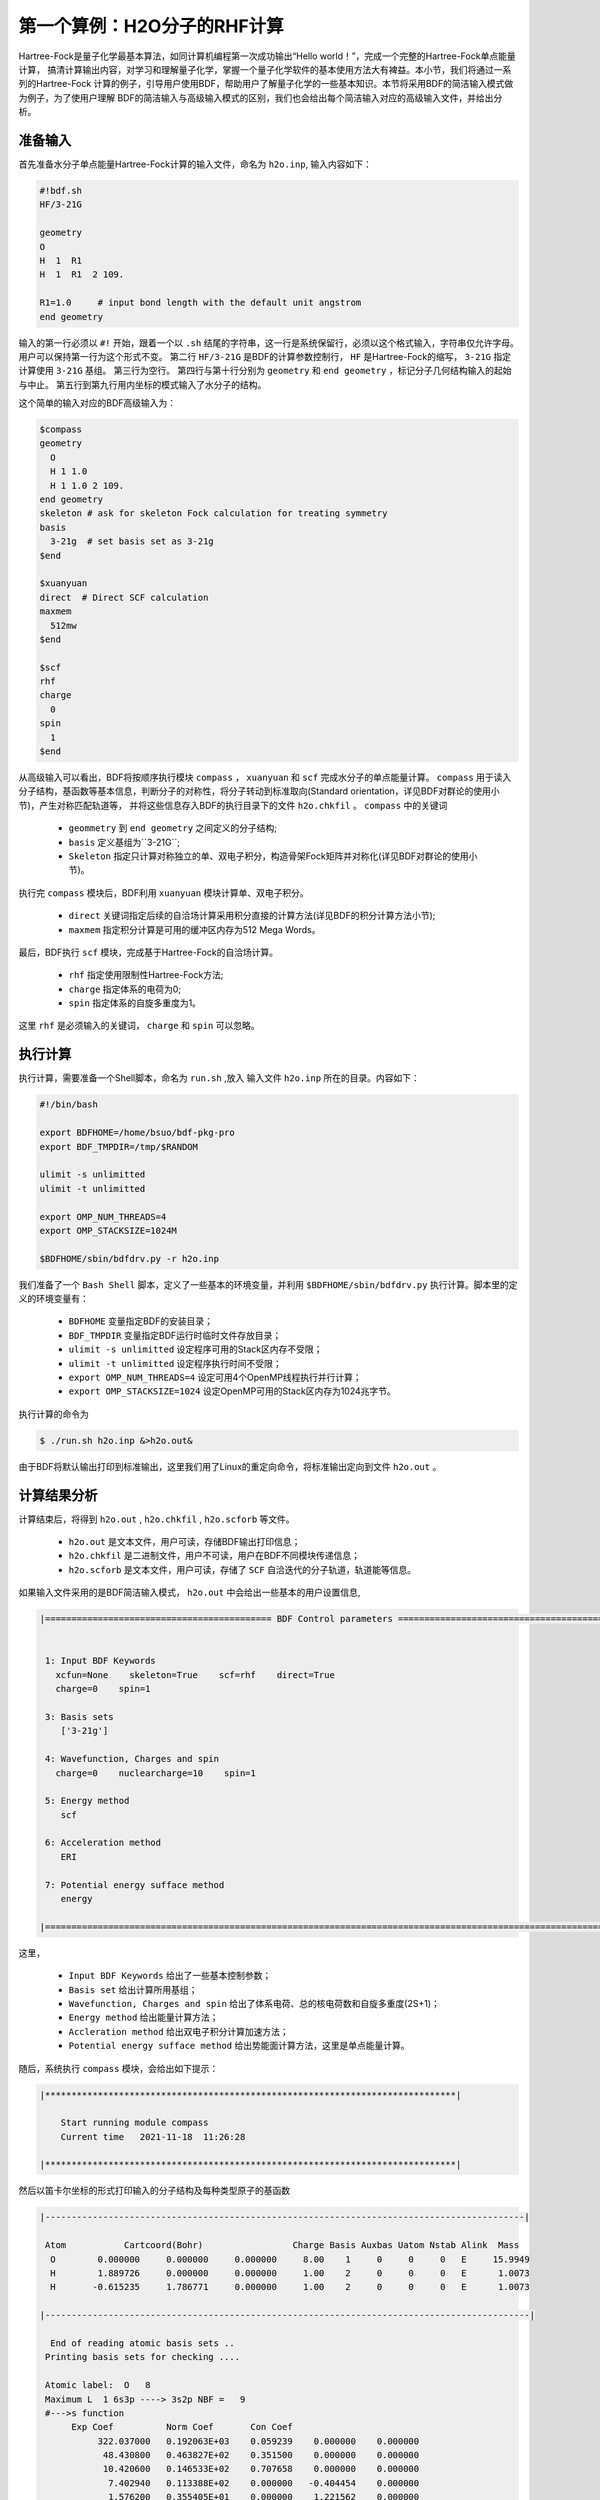 第一个算例：H2O分子的RHF计算
================================================
Hartree-Fock是量子化学最基本算法，如同计算机编程第一次成功输出“Hello world！”，完成一个完整的Hartree-Fock单点能量计算，
搞清计算输出内容，对学习和理解量子化学，掌握一个量子化学软件的基本使用方法大有裨益。本小节，我们将通过一系列的Hartree-Fock
计算的例子，引导用户使用BDF，帮助用户了解量子化学的一些基本知识。本节将采用BDF的简洁输入模式做为例子，为了使用户理解
BDF的简洁输入与高级输入模式的区别，我们也会给出每个简洁输入对应的高级输入文件，并给出分析。

准备输入
-------------------------------------------------------
首先准备水分子单点能量Hartree-Fock计算的输入文件，命名为 ``h2o.inp``, 输入内容如下：

.. code-block:: bdf 

    #!bdf.sh
    HF/3-21G    
  
    geometry
    O
    H  1  R1 
    H  1  R1  2 109.
  
    R1=1.0     # input bond length with the default unit angstrom
    end geometry

输入的第一行必须以 ``#!`` 开始，跟着一个以 ``.sh`` 结尾的字符串，这一行是系统保留行，必须以这个格式输入，字符串仅允许字母。用户可以保持第一行为这个形式不变。
第二行 ``HF/3-21G`` 是BDF的计算参数控制行， ``HF`` 是Hartree-Fock的缩写， ``3-21G`` 指定计算使用 ``3-21G`` 基组。
第三行为空行。
第四行与第十行分别为 ``geometry`` 和 ``end geometry`` ，标记分子几何结构输入的起始与中止。
第五行到第九行用内坐标的模式输入了水分子的结构。

这个简单的输入对应的BDF高级输入为：

.. code-block:: bdf 

    $compass
    geometry
      O
      H 1 1.0
      H 1 1.0 2 109.
    end geometry
    skeleton # ask for skeleton Fock calculation for treating symmetry 
    basis
      3-21g  # set basis set as 3-21g
    $end
  
    $xuanyuan
    direct  # Direct SCF calculation
    maxmem 
      512mw
    $end
  
    $scf
    rhf
    charge
      0
    spin
      1
    $end

从高级输入可以看出，BDF将按顺序执行模块 ``compass`` ， ``xuanyuan`` 和 ``scf`` 完成水分子的单点能量计算。
``compass`` 用于读入分子结构，基函数等基本信息，判断分子的对称性，将分子转动到标准取向(Standard orientation，详见BDF对群论的使用小节)，产生对称匹配轨道等，
并将这些信息存入BDF的执行目录下的文件 ``h2o.chkfil`` 。 ``compass`` 中的关键词

 * ``geommetry`` 到 ``end geometry`` 之间定义的分子结构;
 * ``basis`` 定义基组为``3-21G``;
 * ``Skeleton`` 指定只计算对称独立的单、双电子积分，构造骨架Fock矩阵并对称化(详见BDF对群论的使用小节)。 

执行完 ``compass`` 模块后，BDF利用 ``xuanyuan`` 模块计算单、双电子积分。

 * ``direct`` 关键词指定后续的自洽场计算采用积分直接的计算方法(详见BDF的积分计算方法小节);
 * ``maxmem`` 指定积分计算是可用的缓冲区内存为512 Mega Words。

最后，BDF执行 ``scf`` 模块，完成基于Hartree-Fock的自洽场计算。

 * ``rhf`` 指定使用限制性Hartree-Fock方法;
 * ``charge`` 指定体系的电荷为0;
 * ``spin`` 指定体系的自旋多重度为1。

这里 ``rhf`` 是必须输入的关键词， ``charge`` 和 ``spin`` 可以忽略。

执行计算
-------------------------------------------------------
执行计算，需要准备一个Shell脚本，命名为 ``run.sh`` ,放入 输入文件 ``h2o.inp`` 所在的目录。内容如下：

.. code-block:: shell

    #!/bin/bash

    export BDFHOME=/home/bsuo/bdf-pkg-pro
    export BDF_TMPDIR=/tmp/$RANDOM

    ulimit -s unlimitted
    ulimit -t unlimitted

    export OMP_NUM_THREADS=4
    export OMP_STACKSIZE=1024M

    $BDFHOME/sbin/bdfdrv.py -r h2o.inp 

我们准备了一个 ``Bash Shell`` 脚本，定义了一些基本的环境变量，并利用 ``$BDFHOME/sbin/bdfdrv.py`` 执行计算。脚本里的定义的环境变量有：

 * ``BDFHOME`` 变量指定BDF的安装目录；
 * ``BDF_TMPDIR`` 变量指定BDF运行时临时文件存放目录；
 * ``ulimit -s unlimitted`` 设定程序可用的Stack区内存不受限；
 * ``ulimit -t unlimitted`` 设定程序执行时间不受限；
 * ``export OMP_NUM_THREADS=4`` 设定可用4个OpenMP线程执行并行计算；
 * ``export OMP_STACKSIZE=1024`` 设定OpenMP可用的Stack区内存为1024兆字节。

执行计算的命令为

.. code-block:: shell

    $ ./run.sh h2o.inp &>h2o.out&

由于BDF将默认输出打印到标准输出，这里我们用了Linux的重定向命令，将标准输出定向到文件 ``h2o.out`` 。

计算结果分析
-------------------------------------------------------
计算结束后，将得到 ``h2o.out`` , ``h2o.chkfil`` , ``h2o.scforb`` 等文件。
 
 * ``h2o.out`` 是文本文件，用户可读，存储BDF输出打印信息；
 * ``h2o.chkfil`` 是二进制文件，用户不可读，用户在BDF不同模块传递信息；
 * ``h2o.scforb`` 是文本文件，用户可读，存储了 ``SCF`` 自洽迭代的分子轨道，轨道能等信息。

如果输入文件采用的是BDF简洁输入模式， ``h2o.out`` 中会给出一些基本的用户设置信息,

.. code-block:: 

    |=========================================== BDF Control parameters ================================================|
    
    
     1: Input BDF Keywords
       xcfun=None    skeleton=True    scf=rhf    direct=True    
       charge=0    spin=1    
    
     3: Basis sets
        ['3-21g']
    
     4: Wavefunction, Charges and spin
       charge=0    nuclearcharge=10    spin=1    
    
     5: Energy method
        scf
    
     6: Acceleration method
        ERI
    
     7: Potential energy sufface method
        energy
    
    |====================================================================================================================|

这里，

 * ``Input BDF Keywords`` 给出了一些基本控制参数； 
 * ``Basis set`` 给出计算所用基组；
 * ``Wavefunction, Charges and spin`` 给出了体系电荷、总的核电荷数和自旋多重度(2S+1)；
 * ``Energy method`` 给出能量计算方法；
 * ``Accleration method`` 给出双电子积分计算加速方法；
 * ``Potential energy sufface method`` 给出势能面计算方法，这里是单点能量计算。

随后，系统执行 ``compass`` 模块，会给出如下提示：

.. code-block:: 

    |******************************************************************************|
    
        Start running module compass
        Current time   2021-11-18  11:26:28

    |******************************************************************************|


然后以笛卡尔坐标的形式打印输入的分子结构及每种类型原子的基函数

.. code-block:: 

    |-------------------------------------------------------------------------------------------|
    
     Atom           Cartcoord(Bohr)                 Charge Basis Auxbas Uatom Nstab Alink  Mass
      O        0.000000     0.000000     0.000000     8.00    1     0     0     0   E     15.9949
      H        1.889726     0.000000     0.000000     1.00    2     0     0     0   E      1.0073
      H       -0.615235     1.786771     0.000000     1.00    2     0     0     0   E      1.0073
    
    |--------------------------------------------------------------------------------------------|
    
      End of reading atomic basis sets ..
     Printing basis sets for checking ....
    
     Atomic label:  O   8
     Maximum L  1 6s3p ----> 3s2p NBF =   9
     #--->s function
          Exp Coef          Norm Coef       Con Coef
               322.037000   0.192063E+03    0.059239    0.000000    0.000000
                48.430800   0.463827E+02    0.351500    0.000000    0.000000
                10.420600   0.146533E+02    0.707658    0.000000    0.000000
                 7.402940   0.113388E+02    0.000000   -0.404454    0.000000
                 1.576200   0.355405E+01    0.000000    1.221562    0.000000
                 0.373684   0.120752E+01    0.000000    0.000000    1.000000
     #--->p function
          Exp Coef          Norm Coef       Con Coef
                 7.402940   0.356238E+02    0.244586    0.000000
                 1.576200   0.515227E+01    0.853955    0.000000
                 0.373684   0.852344E+00    0.000000    1.000000
    
    
     Atomic label:  H   1
     Maximum L  0 3s ----> 2s NBF =   2
     #--->s function
          Exp Coef          Norm Coef       Con Coef
                 5.447178   0.900832E+01    0.156285    0.000000
                 0.824547   0.218613E+01    0.904691    0.000000
                 0.183192   0.707447E+00    0.000000    1.000000

然后，自动判断分子对称性，并根据用户设置决定是否转动为标准取向模式，

.. code-block:: 

    Auto decide molecular point group! Rotate coordinates into standard orientation!
    Threshold= 0.10000E-08 0.10000E-11 0.10000E-03
    geomsort being called!
    gsym: C02V, noper=    4
    Exiting zgeomsort....
    epresentation generated
    Binary group is observed ...
    Point group name C(2V)                       4
    User set point group as C(2V)   
     Largest Abelian Subgroup C(2V)                       4
     Representation generated
     C|2|V|                    2

    Symmetry check OK
    Molecule has been symmetrized
    Number of symmery unique centers:                     2
    
    |-------------------------------------------------------------------------------------------|
    
     Atom           Cartcoord(Bohr)                 Charge Basis Auxbas Uatom Nstab Alink  Mass
      O        0.000000    -0.000000     0.219474     8.00    1     0     0     0   E     15.9949
      H       -1.538455     0.000000    -0.877896     1.00    2     0     0     0   E      1.0073
      H        1.538455    -0.000000    -0.877896     1.00    2     0     0     0   E      1.0073
    
    |--------------------------------------------------------------------------------------------|

细心的用户可能已经注意到，这里的水分子的坐标与输入的不一样。最后， ``compass`` 会产生对称匹配轨道（Symmetry adapted orbital），并给出偶极矩和四极矩所属
的不可约表示，打印 ``C2v`` 点群的乘法表，给出总的基函数数目和每个不可约表示对称匹配轨道数目。由于BDF深度使用了群论，感兴趣的用户可以通过BDF的输出对照学习群论知识。

.. code-block:: 

    Number of irreps:    4
    IRREP:   3   4   1
    DIMEN:   1   1   1
    
     Irreps of multipole moment operators ...
     Operator  Component    Irrep       Row
      Dipole       x           B1          1
      Dipole       y           B2          1
      Dipole       z           A1          1
      Quadpole     xx          A1          1
      Quadpole     xy          A2          1
      Quadpole     yy          A1          1
      Quadpole     xz          B1          1
      Quadpole     yz          B2          1
      Quadpole     zz          A1          1
    
     Generate symmetry adapted orbital ...
     Print Multab
      1  2  3  4
      2  1  4  3
      3  4  1  2
      4  3  2  1
    
    |--------------------------------------------------|
              Symmetry adapted orbital                   
    
      Total number of basis functions:      13      13
    
      Number of irreps:   4
      Irrep :   A1        A2        B1        B2      
      Norb  :      7         0         4         2
    |--------------------------------------------------|

这里， ``C2v`` 点群有4个一维不可约表示，标记为 ``A1, A2, B2, B2`` , 分别有 ``7, 0, 4, 2`` 个对称匹配的轨道。

.. note::

    Tips：不同的量子化学软件，可能会采用不同的分子标准取向，导致不可约表示出现的顺序不同。

最后， ``compass`` 计算正常结束，会给出如下输出：

.. code-block:: 

    |******************************************************************************|

        Total cpu     time:          0.00  S
        Total system  time:          0.00  S
        Total wall    time:          0.02  S
    
        Current time   2021-11-18  11:26:28
        End running module compass
    |******************************************************************************|


.. note::

    Tips：BDF的每个模块执行，都会有开始执行和之行结束的时间统计，也方便了用户具体定位哪个计算模块出错。


一般的，单点能量计算执行的第二个模块是 ``xuanyuan`` ，计算单、双电子积分。BDF简洁输入模式默认采用积分直接算法，
只计算和保存单电子积分及需要做Schwartz积分与筛选的特殊双电子积分。如果用户指定了 ``nodirect`` 关键词，双电子积分
将被计算并保存到硬盘。 ``xuanyuan`` 模块的输出比较简单，一般不需要特别关注。这里，我们给出最关键的输出：

.. code-block:: 

    [aoint_1e]
      Calculating one electron integrals ...
      S T and V integrals ....
      Dipole and Quadupole integrals ....
      Finish calculating one electron integrals ...
    
     ---------------------------------------------------------------
      Timing to calculate 1-electronic integrals                                      
    
      CPU TIME(S)      SYSTEM TIME(S)     WALL TIME(S)
              0.017            0.000               0.000
     ---------------------------------------------------------------
    
     Finish calculating 1e integral ...
     Direct SCF required. Skip 2e integral!
     Set significant shell pairs!
    
     Number of significant pairs:        7
     Timing caluclate K2 integrals.
     CPU:       0.00 SYS:       0.00 WALL:       0.00
    
从输出我们看到单电子重叠、动能与核吸引积分被计算，还计算了偶极矩和四极矩积分。由于输入要求积分直接的SCF计算(Direct SCF)，双电子积分计算被忽略。

最后，BDF调用 ``scf`` 模块执行 ``RHF`` 自洽场计算。需要关注的信息有：

.. code-block:: 

     Wave function information ...
     Total Nuclear charge    :      10
     Total electrons         :      10
     ECP-core electrons      :       0
     Spin (2S+1)             :       1
     Num. of alpha electrons :       5
     Num. of beta  electrons :       5

这里给出了电荷、自旋多重度，核电荷数及电子数等信息，用户应当检查电子态是否正确。
然后，首先进行原子计算，并产生分子计算的初始猜测密度矩阵，

.. code-block:: 

     [ATOM SCF control]
      heff=                     0
     After initial atom grid ...
     Finish atom    1  O             -73.8654283850
     After initial atom grid ...
     Finish atom    2  H              -0.4961986360
    
     Superposition of atomic densities as initial guess.

并检查处理基函数可能的线性相关问题，

.. code-block:: 

     Check basis set linear dependence! Tolerance =   0.100000E-04

然后进入SCF迭代，8次迭代收敛后关闭DIIS和Level shift等加速收敛方法并重新计算能量，

.. code-block:: 

    Iter.   idiis  vshift       SCF Energy            DeltaE          RMSDeltaD          MaxDeltaD      Damping    Times(S) 
       1      0    0.000     -75.4652250437      -0.6073993867       0.0394104979       0.2382197472    0.0000      0.00
       2      1    0.000     -75.5358877159      -0.0706626722       0.0138968193       0.0808310470    0.0000      0.00
       3      2    0.000     -75.5741871530      -0.0382994371       0.0044235916       0.0290160747    0.0000      0.00
       4      3    0.000     -75.5835808854      -0.0093937324       0.0009616649       0.0037827401    0.0000      0.00
       5      4    0.000     -75.5838268981      -0.0002460127       0.0001465257       0.0008712033    0.0000      0.00
       6      5    0.000     -75.5838316668      -0.0000047687       0.0000123001       0.0000735848    0.0000      0.00
       7      6    0.000     -75.5838316945      -0.0000000277       0.0000012422       0.0000074870    0.0000      0.00
       8      7    0.000     -75.5838316948      -0.0000000003       0.0000004656       0.0000025498    0.0000      0.00
     diis/vshift is closed at iter =   8
       9      0    0.000     -75.5838316948      -0.0000000000       0.0000000463       0.0000002212    0.0000      0.00
    
      Label              CPU Time        SYS Time        Wall Time
     SCF iteration time:         0.017 S        0.017 S        0.000 S

最后打印不同项的能量贡献和维里比，

.. code-block:: 

     Final scf result
       E_tot =               -75.58383169
       E_ele =               -84.37566837
       E_nn  =                 8.79183668
       E_1e  =              -121.94337426
       E_ne  =              -197.24569473
       E_kin =                75.30232047
       E_ee  =                37.56770589
       E_xc  =                 0.00000000
      Virial Theorem      2.003738

这里，

 * ``E_tot`` 是系统总能量;
 * ``E_ele`` 是电子能量;
 * ``E_nn``  是原子核排斥能;
 * ``E_1e``  是单电子能量;
 * ``E_ne``  是原子核对电子的吸引能;
 * ``E_kin``  是电子动能;
 * ``E_ee`` 是双电子能，包括库伦排斥和交换能；
 * ``E_xc`` 是交换相关能，DFT计算时不为0.

能量打印后输出的是轨道的占据情况，轨道能，HUMO-LOMO能量和gap信息。

.. code-block:: 

     [Final occupation pattern: ]
    
     Irreps:        A1      A2      B1      B2  
    
     detailed occupation for iden/irep:      1   1
        1.00 1.00 1.00 0.00 0.00 0.00 0.00
     detailed occupation for iden/irep:      1   3
        1.00 0.00 0.00 0.00
     detailed occupation for iden/irep:      1   4
        1.00 0.00
     Alpha       3.00    0.00    1.00    1.00
    
    
     [Orbital energies:]
    
     Energy of occ-orbs:    A1            3
                 -20.43281195      -1.30394125      -0.52260024
     Energy of vir-orbs:    A1            4
                   0.24980046       1.23122290       1.86913815       3.08082943
    
     Energy of occ-orbs:    B1            1
                  -0.66958992
     Energy of vir-orbs:    B1            3
                   0.34934415       1.19716413       2.03295437
    
     Energy of occ-orbs:    B2            1
                  -0.47503768
     Energy of vir-orbs:    B2            1
                   1.78424252
    
     Alpha   HOMO energy:      -0.47503768 au     -12.92643838 eV  Irrep: B2      
     Alpha   LUMO energy:       0.24980046 au       6.79741929 eV  Irrep: A1      
     HOMO-LUMO gap:       0.72483814 au      19.72385767 eV

这里

 * ``[Final occupation pattern: ]`` 给出的是轨道占据情况。由于我们进行的是限制性Hartree-Fock计算，占据情况只给出了Alpha轨道的信息，按照不可约表示分别给出。从这个例子可以看出，A1轨道的前3个， B1和B2轨道的第1个分别有1个电子占据。由于本算例是RHF，alpha与beta轨道是一样的，所以A1表示有3个双占据轨道，B1和B2表示分别有1个占据轨道。
 * ``[Orbital energies:]`` 按照不可约表示分别给出轨道能；
 * ``Alpha   HOMO energy:`` 给出了HOMO轨道能量，单位为au及eV，属于B2表示；
 * ``Alpha   LUMO energy:`` 给出了LUMO轨道能量，单位为au及eV，属于B2表示；
 * ``HOMO-LUMO gap:`` 给出HOMO和LUMO轨道的能差。

为了减少输出行数，BDF默认不打印轨道成分及分子轨道系数，只按照不可约表示分类给出部分轨道占据数和轨道能信息，如下：

.. code-block:: 

      Symmetry   1 A1      
    
             Orbital                 1              2              3              4              5              6
             Energy            -20.43281       -1.30394       -0.52260        0.24980        1.23122        1.86914
             Occ No.             2.00000        2.00000        2.00000        0.00000        0.00000        0.00000
    
    
      Symmetry   2 A2      
    
    
      Symmetry   3 B1      
    
             Orbital                 8              9             10             11
             Energy             -0.66959        0.34934        1.19716        2.03295
             Occ No.             2.00000        0.00000        0.00000        0.00000
    
    
      Symmetry   4 B2      
    
             Orbital                12             13
             Energy             -0.47504        1.78424
             Occ No.             2.00000        0.00000
             
``scf`` 模块最后打印的是Mulliken和Lowdin布居分析的结果，分子的偶极矩信息。

.. code-block:: 

     [Mulliken Population Analysis]
      Atomic charges: 
         1O      -0.7232
         2H       0.3616
         3H       0.3616
         Sum:    -0.0000
    
     [Lowdin Population Analysis]
      Atomic charges: 
         1O      -0.4756
         2H       0.2378
         3H       0.2378
         Sum:    -0.0000
    
    
     [Dipole moment: Debye]
               X          Y          Z     
       Elec:-.1081E-64 0.4718E-32 -.2368E+01
       Nucl:0.0000E+00 0.0000E+00 0.5644E-15
       Totl:   -0.0000     0.0000    -2.3684